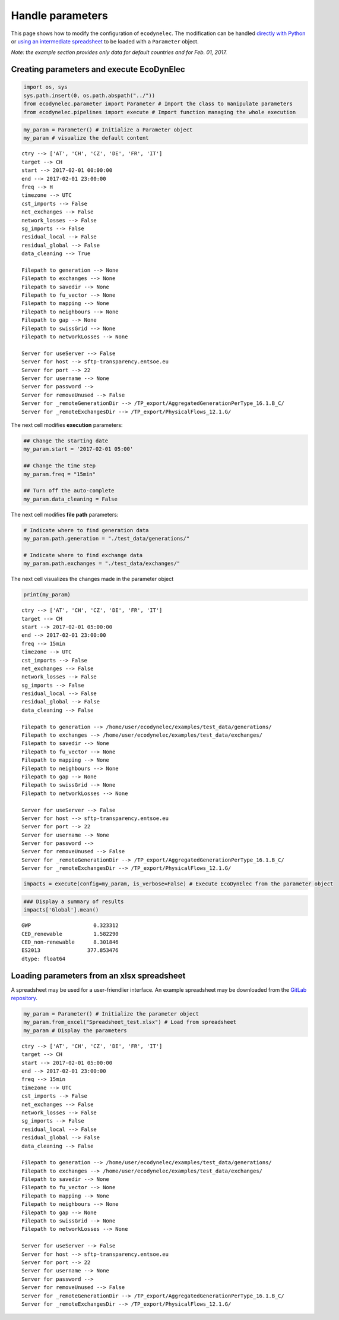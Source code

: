Handle parameters
=============================

This page shows how to modify the configuration of ``ecodynelec``. The modification
can be handled `directly with Python <https://ecodynelec.readthedocs.io/en/latest/examples/Handle_parameters.html#creating-parameters-and-execute-decodynelec>`__ or `using an intermediate
spreadsheet <https://ecodynelec.readthedocs.io/en/latest/examples/Handle_parameters.html#loading-parameters-from-an-xlsx-spreadsheet>`__ to be loaded with a ``Parameter`` object.

*Note: the example section provides only data for default countries and
for Feb. 01, 2017.*

Creating parameters and execute EcoDynElec
-----------------------------------------

.. code:: ipython3

    import os, sys
    sys.path.insert(0, os.path.abspath("../"))
    from ecodynelec.parameter import Parameter # Import the class to manipulate parameters
    from ecodynelec.pipelines import execute # Import function managing the whole execution

.. code:: ipython3

    my_param = Parameter() # Initialize a Parameter object
    my_param # visualize the default content




.. parsed-literal::

    ctry --> ['AT', 'CH', 'CZ', 'DE', 'FR', 'IT']
    target --> CH
    start --> 2017-02-01 00:00:00
    end --> 2017-02-01 23:00:00
    freq --> H
    timezone --> UTC
    cst_imports --> False
    net_exchanges --> False
    network_losses --> False
    sg_imports --> False
    residual_local --> False
    residual_global --> False
    data_cleaning --> True
    
    Filepath to generation --> None
    Filepath to exchanges --> None
    Filepath to savedir --> None
    Filepath to fu_vector --> None
    Filepath to mapping --> None
    Filepath to neighbours --> None
    Filepath to gap --> None
    Filepath to swissGrid --> None
    Filepath to networkLosses --> None
     
    Server for useServer --> False
    Server for host --> sftp-transparency.entsoe.eu
    Server for port --> 22
    Server for username --> None
    Server for password --> 
    Server for removeUnused --> False
    Server for _remoteGenerationDir --> /TP_export/AggregatedGenerationPerType_16.1.B_C/
    Server for _remoteExchangesDir --> /TP_export/PhysicalFlows_12.1.G/



The next cell modifies \ **execution**\  parameters:

.. code:: ipython3

    ## Change the starting date
    my_param.start = '2017-02-01 05:00'
    
    ## Change the time step
    my_param.freq = "15min"
    
    ## Turn off the auto-complete
    my_param.data_cleaning = False

The next cell modifies \ **file path**\  parameters:

.. code:: ipython3

    # Indicate where to find generation data
    my_param.path.generation = "./test_data/generations/"
    
    # Indicate where to find exchange data
    my_param.path.exchanges = "./test_data/exchanges/"

The next cell visualizes the changes made in the parameter object

.. code:: ipython3

    print(my_param)


.. parsed-literal::

    ctry --> ['AT', 'CH', 'CZ', 'DE', 'FR', 'IT']
    target --> CH
    start --> 2017-02-01 05:00:00
    end --> 2017-02-01 23:00:00
    freq --> 15min
    timezone --> UTC
    cst_imports --> False
    net_exchanges --> False
    network_losses --> False
    sg_imports --> False
    residual_local --> False
    residual_global --> False
    data_cleaning --> False
    
    Filepath to generation --> /home/user/ecodynelec/examples/test_data/generations/
    Filepath to exchanges --> /home/user/ecodynelec/examples/test_data/exchanges/
    Filepath to savedir --> None
    Filepath to fu_vector --> None
    Filepath to mapping --> None
    Filepath to neighbours --> None
    Filepath to gap --> None
    Filepath to swissGrid --> None
    Filepath to networkLosses --> None
     
    Server for useServer --> False
    Server for host --> sftp-transparency.entsoe.eu
    Server for port --> 22
    Server for username --> None
    Server for password --> 
    Server for removeUnused --> False
    Server for _remoteGenerationDir --> /TP_export/AggregatedGenerationPerType_16.1.B_C/
    Server for _remoteExchangesDir --> /TP_export/PhysicalFlows_12.1.G/
    


.. code:: ipython3

    impacts = execute(config=my_param, is_verbose=False) # Execute EcoDynElec from the parameter object

.. code:: ipython3

    ### Display a summary of results
    impacts['Global'].mean()




.. parsed-literal::

    GWP                    0.323312
    CED_renewable          1.582290
    CED_non-renewable      8.301846
    ES2013               377.853476
    dtype: float64



Loading parameters from an xlsx spreadsheet
-------------------------------------------

A spreadsheet may be used for a user-friendlier interface. An example spreadsheet may be downloaded from the `GitLab repository <https://gitlab.com/fledee/ecodynelec/-/blob/main/examples/Spreadsheet_example.xlsx>`__.

.. code:: ipython3

    my_param = Parameter() # Initialize the parameter object
    my_param.from_excel("Spreadsheet_test.xlsx") # Load from spreadsheet
    my_param # Display the parameters




.. parsed-literal::

    ctry --> ['AT', 'CH', 'CZ', 'DE', 'FR', 'IT']
    target --> CH
    start --> 2017-02-01 05:00:00
    end --> 2017-02-01 23:00:00
    freq --> 15min
    timezone --> UTC
    cst_imports --> False
    net_exchanges --> False
    network_losses --> False
    sg_imports --> False
    residual_local --> False
    residual_global --> False
    data_cleaning --> False
    
    Filepath to generation --> /home/user/ecodynelec/examples/test_data/generations/
    Filepath to exchanges --> /home/user/ecodynelec/examples/test_data/exchanges/
    Filepath to savedir --> None
    Filepath to fu_vector --> None
    Filepath to mapping --> None
    Filepath to neighbours --> None
    Filepath to gap --> None
    Filepath to swissGrid --> None
    Filepath to networkLosses --> None
     
    Server for useServer --> False
    Server for host --> sftp-transparency.entsoe.eu
    Server for port --> 22
    Server for username --> None
    Server for password --> 
    Server for removeUnused --> False
    Server for _remoteGenerationDir --> /TP_export/AggregatedGenerationPerType_16.1.B_C/
    Server for _remoteExchangesDir --> /TP_export/PhysicalFlows_12.1.G/
 
